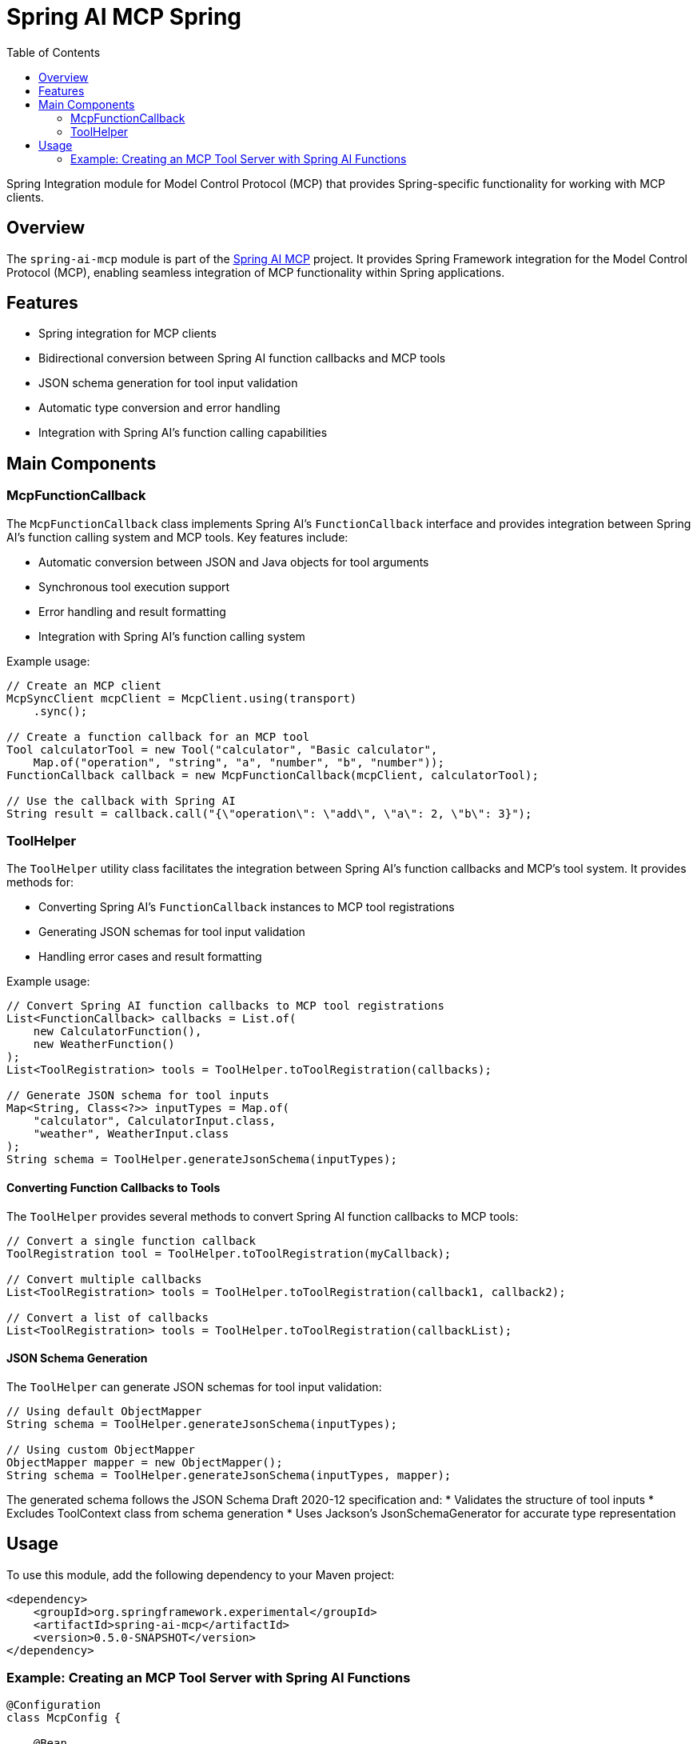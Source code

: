 = Spring AI MCP Spring
:page-title: Spring AI MCP Spring
:doctype: book
:icons: font
:source-highlighter: highlight.js
:toc: left

Spring Integration module for Model Control Protocol (MCP) that provides Spring-specific functionality for working with MCP clients.

== Overview

The `spring-ai-mcp` module is part of the https://github.com/spring-projects-experimental/spring-ai-mcp[Spring AI MCP] project. It provides Spring Framework integration for the Model Control Protocol (MCP), enabling seamless integration of MCP functionality within Spring applications.

== Features

* Spring integration for MCP clients
* Bidirectional conversion between Spring AI function callbacks and MCP tools
* JSON schema generation for tool input validation
* Automatic type conversion and error handling
* Integration with Spring AI's function calling capabilities

== Main Components

=== McpFunctionCallback

The `McpFunctionCallback` class implements Spring AI's `FunctionCallback` interface and provides integration between Spring AI's function calling system and MCP tools. Key features include:

* Automatic conversion between JSON and Java objects for tool arguments
* Synchronous tool execution support
* Error handling and result formatting
* Integration with Spring AI's function calling system

Example usage:

[source,java]
----
// Create an MCP client
McpSyncClient mcpClient = McpClient.using(transport)
    .sync();

// Create a function callback for an MCP tool
Tool calculatorTool = new Tool("calculator", "Basic calculator", 
    Map.of("operation", "string", "a", "number", "b", "number"));
FunctionCallback callback = new McpFunctionCallback(mcpClient, calculatorTool);

// Use the callback with Spring AI
String result = callback.call("{\"operation\": \"add\", \"a\": 2, \"b\": 3}");
----

=== ToolHelper

The `ToolHelper` utility class facilitates the integration between Spring AI's function callbacks and MCP's tool system. It provides methods for:

* Converting Spring AI's `FunctionCallback` instances to MCP tool registrations
* Generating JSON schemas for tool input validation
* Handling error cases and result formatting

Example usage:

[source,java]
----
// Convert Spring AI function callbacks to MCP tool registrations
List<FunctionCallback> callbacks = List.of(
    new CalculatorFunction(),
    new WeatherFunction()
);
List<ToolRegistration> tools = ToolHelper.toToolRegistration(callbacks);

// Generate JSON schema for tool inputs
Map<String, Class<?>> inputTypes = Map.of(
    "calculator", CalculatorInput.class,
    "weather", WeatherInput.class
);
String schema = ToolHelper.generateJsonSchema(inputTypes);
----

==== Converting Function Callbacks to Tools

The `ToolHelper` provides several methods to convert Spring AI function callbacks to MCP tools:

[source,java]
----
// Convert a single function callback
ToolRegistration tool = ToolHelper.toToolRegistration(myCallback);

// Convert multiple callbacks
List<ToolRegistration> tools = ToolHelper.toToolRegistration(callback1, callback2);

// Convert a list of callbacks
List<ToolRegistration> tools = ToolHelper.toToolRegistration(callbackList);
----

==== JSON Schema Generation

The `ToolHelper` can generate JSON schemas for tool input validation:

[source,java]
----
// Using default ObjectMapper
String schema = ToolHelper.generateJsonSchema(inputTypes);

// Using custom ObjectMapper
ObjectMapper mapper = new ObjectMapper();
String schema = ToolHelper.generateJsonSchema(inputTypes, mapper);
----

The generated schema follows the JSON Schema Draft 2020-12 specification and:
* Validates the structure of tool inputs
* Excludes ToolContext class from schema generation
* Uses Jackson's JsonSchemaGenerator for accurate type representation

== Usage

To use this module, add the following dependency to your Maven project:

[source,xml]
----
<dependency>
    <groupId>org.springframework.experimental</groupId>
    <artifactId>spring-ai-mcp</artifactId>
    <version>0.5.0-SNAPSHOT</version>
</dependency>
----

=== Example: Creating an MCP Tool Server with Spring AI Functions

[source,java]
----
@Configuration
class McpConfig {
    
    @Bean
    McpServer mcpServer(List<FunctionCallback> callbacks) {
        // Convert Spring AI callbacks to MCP tools
        List<ToolRegistration> tools = ToolHelper.toToolRegistration(callbacks);
        
        return McpServer.using(transport)
            .info("spring-ai-server", "1.0.0")
            .tools(tools)
            .sync();
    }
    
    @Bean
    FunctionCallback calculatorFunction() {
        return FunctionCallback.builder()
            .name("calculator")
            .description("Basic calculator")
            .function(input -> {
                // Function implementation
                return result;
            })
            .build();
    }
}
----

This configuration:
1. Creates Spring AI function callbacks
2. Converts them to MCP tools using ToolHelper
3. Registers the tools with an MCP server
4. Makes the tools available for discovery and execution by MCP clients
